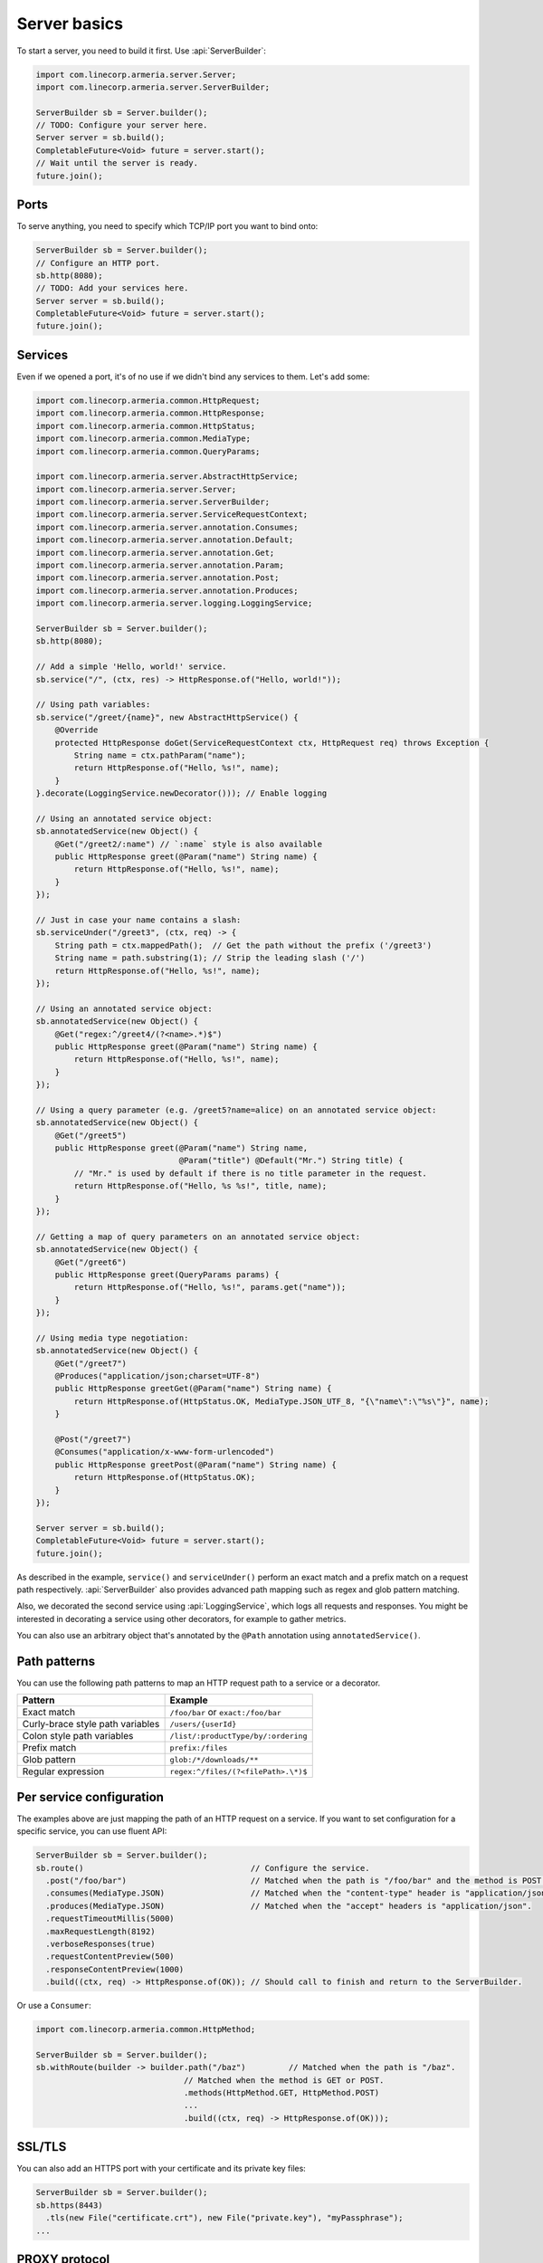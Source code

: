 .. _`a name-based virtual host`: https://en.wikipedia.org/wiki/Virtual_hosting#Name-based

.. _server-basics:

Server basics
=============

To start a server, you need to build it first. Use :api:`ServerBuilder`:

.. code-block:: java

    import com.linecorp.armeria.server.Server;
    import com.linecorp.armeria.server.ServerBuilder;

    ServerBuilder sb = Server.builder();
    // TODO: Configure your server here.
    Server server = sb.build();
    CompletableFuture<Void> future = server.start();
    // Wait until the server is ready.
    future.join();

Ports
-----

To serve anything, you need to specify which TCP/IP port you want to bind onto:

.. code-block:: java

    ServerBuilder sb = Server.builder();
    // Configure an HTTP port.
    sb.http(8080);
    // TODO: Add your services here.
    Server server = sb.build();
    CompletableFuture<Void> future = server.start();
    future.join();

Services
--------

Even if we opened a port, it's of no use if we didn't bind any services to them. Let's add some:

.. code-block:: java

    import com.linecorp.armeria.common.HttpRequest;
    import com.linecorp.armeria.common.HttpResponse;
    import com.linecorp.armeria.common.HttpStatus;
    import com.linecorp.armeria.common.MediaType;
    import com.linecorp.armeria.common.QueryParams;

    import com.linecorp.armeria.server.AbstractHttpService;
    import com.linecorp.armeria.server.Server;
    import com.linecorp.armeria.server.ServerBuilder;
    import com.linecorp.armeria.server.ServiceRequestContext;
    import com.linecorp.armeria.server.annotation.Consumes;
    import com.linecorp.armeria.server.annotation.Default;
    import com.linecorp.armeria.server.annotation.Get;
    import com.linecorp.armeria.server.annotation.Param;
    import com.linecorp.armeria.server.annotation.Post;
    import com.linecorp.armeria.server.annotation.Produces;
    import com.linecorp.armeria.server.logging.LoggingService;

    ServerBuilder sb = Server.builder();
    sb.http(8080);

    // Add a simple 'Hello, world!' service.
    sb.service("/", (ctx, res) -> HttpResponse.of("Hello, world!"));

    // Using path variables:
    sb.service("/greet/{name}", new AbstractHttpService() {
        @Override
        protected HttpResponse doGet(ServiceRequestContext ctx, HttpRequest req) throws Exception {
            String name = ctx.pathParam("name");
            return HttpResponse.of("Hello, %s!", name);
        }
    }.decorate(LoggingService.newDecorator())); // Enable logging

    // Using an annotated service object:
    sb.annotatedService(new Object() {
        @Get("/greet2/:name") // `:name` style is also available
        public HttpResponse greet(@Param("name") String name) {
            return HttpResponse.of("Hello, %s!", name);
        }
    });

    // Just in case your name contains a slash:
    sb.serviceUnder("/greet3", (ctx, req) -> {
        String path = ctx.mappedPath();  // Get the path without the prefix ('/greet3')
        String name = path.substring(1); // Strip the leading slash ('/')
        return HttpResponse.of("Hello, %s!", name);
    });

    // Using an annotated service object:
    sb.annotatedService(new Object() {
        @Get("regex:^/greet4/(?<name>.*)$")
        public HttpResponse greet(@Param("name") String name) {
            return HttpResponse.of("Hello, %s!", name);
        }
    });

    // Using a query parameter (e.g. /greet5?name=alice) on an annotated service object:
    sb.annotatedService(new Object() {
        @Get("/greet5")
        public HttpResponse greet(@Param("name") String name,
                                  @Param("title") @Default("Mr.") String title) {
            // "Mr." is used by default if there is no title parameter in the request.
            return HttpResponse.of("Hello, %s %s!", title, name);
        }
    });

    // Getting a map of query parameters on an annotated service object:
    sb.annotatedService(new Object() {
        @Get("/greet6")
        public HttpResponse greet(QueryParams params) {
            return HttpResponse.of("Hello, %s!", params.get("name"));
        }
    });

    // Using media type negotiation:
    sb.annotatedService(new Object() {
        @Get("/greet7")
        @Produces("application/json;charset=UTF-8")
        public HttpResponse greetGet(@Param("name") String name) {
            return HttpResponse.of(HttpStatus.OK, MediaType.JSON_UTF_8, "{\"name\":\"%s\"}", name);
        }

        @Post("/greet7")
        @Consumes("application/x-www-form-urlencoded")
        public HttpResponse greetPost(@Param("name") String name) {
            return HttpResponse.of(HttpStatus.OK);
        }
    });

    Server server = sb.build();
    CompletableFuture<Void> future = server.start();
    future.join();

As described in the example, ``service()`` and ``serviceUnder()`` perform an exact match and a prefix match
on a request path respectively. :api:`ServerBuilder` also provides advanced path mapping such as regex and
glob pattern matching.

Also, we decorated the second service using :api:`LoggingService`, which logs all requests and responses.
You might be interested in decorating a service using other decorators, for example to gather metrics.

You can also use an arbitrary object that's annotated by the ``@Path`` annotation using ``annotatedService()``.

Path patterns
-------------

You can use the following path patterns to map an HTTP request path to a service or a decorator.

+------------------------------------------+---------------------------------------+
| Pattern                                  | Example                               |
+==========================================+=======================================+
| Exact match                              | ``/foo/bar`` or ``exact:/foo/bar``    |
+------------------------------------------+---------------------------------------+
| Curly-brace style path variables         | ``/users/{userId}``                   |
+------------------------------------------+---------------------------------------+
| Colon style path variables               | ``/list/:productType/by/:ordering``   |
+------------------------------------------+---------------------------------------+
| Prefix match                             | ``prefix:/files``                     |
+------------------------------------------+---------------------------------------+
| Glob pattern                             | ``glob:/*/downloads/**``              |
+------------------------------------------+---------------------------------------+
| Regular expression                       | ``regex:^/files/(?<filePath>.\*)$``   |
+------------------------------------------+---------------------------------------+

Per service configuration
-------------------------

The examples above are just mapping the path of an HTTP request on a service. If you want to set configuration
for a specific service, you can use fluent API:

.. code-block:: java

    ServerBuilder sb = Server.builder();
    sb.route()                                   // Configure the service.
      .post("/foo/bar")                          // Matched when the path is "/foo/bar" and the method is POST.
      .consumes(MediaType.JSON)                  // Matched when the "content-type" header is "application/json".
      .produces(MediaType.JSON)                  // Matched when the "accept" headers is "application/json".
      .requestTimeoutMillis(5000)
      .maxRequestLength(8192)
      .verboseResponses(true)
      .requestContentPreview(500)
      .responseContentPreview(1000)
      .build((ctx, req) -> HttpResponse.of(OK)); // Should call to finish and return to the ServerBuilder.

Or use a ``Consumer``:

.. code-block:: java

    import com.linecorp.armeria.common.HttpMethod;

    ServerBuilder sb = Server.builder();
    sb.withRoute(builder -> builder.path("/baz")         // Matched when the path is "/baz".
                                   // Matched when the method is GET or POST.
                                   .methods(HttpMethod.GET, HttpMethod.POST)
                                   ...
                                   .build((ctx, req) -> HttpResponse.of(OK)));

SSL/TLS
-------

You can also add an HTTPS port with your certificate and its private key files:

.. code-block:: java

    ServerBuilder sb = Server.builder();
    sb.https(8443)
      .tls(new File("certificate.crt"), new File("private.key"), "myPassphrase");
    ...


PROXY protocol
--------------

Armeria supports both text (v1) and binary (v2) versions of `PROXY protocol <https://www.haproxy.org/download/1.8/doc/proxy-protocol.txt>`_.
If your server is behind a load balancer such as `HAProxy <https://www.haproxy.org/>`_ and
`AWS ELB <https://aws.amazon.com/elasticloadbalancing/>`_, you could consider enabling the PROXY protocol:

.. code-block:: java

    import static com.linecorp.armeria.common.SessionProtocol.HTTP;
    import static com.linecorp.armeria.common.SessionProtocol.HTTPS;
    import static com.linecorp.armeria.common.SessionProtocol.PROXY;

    ServerBuilder sb = Server.builder();
    sb.port(8080, PROXY, HTTP);
    sb.port(8443, PROXY, HTTPS);
    ...


Serving HTTP and HTTPS on the same port
---------------------------------------

For whatever reason, you may have to serve both HTTP and HTTPS on the same port. Armeria is one of the few
implementations that supports port unification:

.. code-block:: java

    ServerBuilder sb = Server.builder();
    sb.port(8888, HTTP, HTTPS);
    // Enable PROXY protocol, too.
    sb.port(9999, PROXY, HTTP, HTTPS);
    ...


Virtual hosts
-------------

Use ``ServerBuilder.virtualHost(...)`` to configure `a name-based virtual host`_:

.. code-block:: java

    ServerBuilder sb = Server.builder();
    // Configure foo.com.
    sb.virtualHost("foo.com")
      .service(...)
      .tls(...)
      .and() // Configure *.bar.com.
      .virtualHost("*.bar.com")
      .service(...)
      .tls(...)
      .and() // Configure the default virtual host.
      .service(...)
      .tls(...);
    ...

.. _client_address:

Getting an IP address of a client who initiated a request
---------------------------------------------------------

You may want to get an IP address of a client who initiated a request in your service. In that case,
you can use the ``clientAddress()`` method of the :api:`ServiceRequestContext`. But you need to configure
your :api:`ServerBuilder` before doing that:

.. code-block:: java

    import com.linecorp.armeria.common.util.InetAddressPredicates;
    import com.linecorp.armeria.server.ClientAddressSource;

    ServerBuilder sb = Server.builder();

    // Configure a filter which evaluates whether an address of a remote endpoint is trusted.
    // If unspecified, no remote endpoint is trusted.
    // e.g. servers who have an IP address in 10.0.0.0/8.
    sb.clientAddressTrustedProxyFilter(InetAddressPredicates.ofCidr("10.0.0.0/8"));

    // Configure a filter which evaluates whether an address can be used as a client address.
    // If unspecified, any address would be accepted.
    // e.g. public addresses
    sb.clientAddressFilter(address -> !address.isSiteLocalAddress());

    // Configure a list of sources which are used to determine where to look for the client address,
    // in the order of preference. If unspecified, 'Forwarded', 'X-Forwarded-For' and the source address
    // of a PROXY protocol header would be used.
    sb.clientAddressSources(ClientAddressSource.ofHeader(HttpHeaderNames.FORWARDED),
                            ClientAddressSource.ofHeader(HttpHeaderNames.X_FORWARDED_FOR),
                            ClientAddressSource.ofProxyProtocol());

    // Get an IP address of a client who initiated a request.
    sb.service("/", (ctx, res) ->
            HttpResponse.of("A request was initiated by %s!", ctx.clientAddress().getHostAddress()));

See also
--------

- :ref:`server-decorator`
